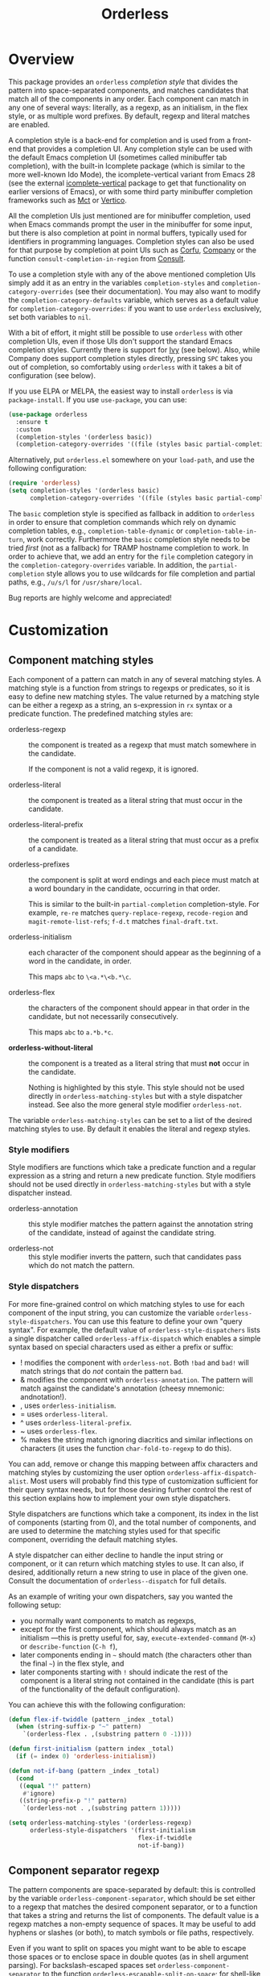 #+TITLE: Orderless
#+OPTIONS: d:nil
#+EXPORT_FILE_NAME: orderless.texi
#+TEXINFO_DIR_CATEGORY: Emacs misc features
#+TEXINFO_DIR_TITLE: Orderless: (orderless).
#+TEXINFO_DIR_DESC: Completion style for matching regexps in any order

#+html: <a href="http://elpa.gnu.org/packages/orderless.html"><img alt="GNU ELPA" src="https://elpa.gnu.org/packages/orderless.svg"/></a>
#+html: <a href="http://elpa.gnu.org/devel/orderless.html"><img alt="GNU-devel ELPA" src="https://elpa.gnu.org/devel/orderless.svg"/></a>
#+html: <a href="https://melpa.org/#/orderless"><img alt="MELPA" src="https://melpa.org/packages/orderless-badge.svg"/></a>
#+html: <a href="https://stable.melpa.org/#/orderless"><img alt="MELPA Stable" src="https://stable.melpa.org/packages/orderless-badge.svg"/></a>

* Overview
:PROPERTIES:
:TOC: :include all :ignore this
:END:

This package provides an =orderless= /completion style/ that divides the
pattern into space-separated components, and matches candidates that
match all of the components in any order. Each component can match in
any one of several ways: literally, as a regexp, as an initialism, in
the flex style, or as multiple word prefixes. By default, regexp and
literal matches are enabled.

A completion style is a back-end for completion and is used from a
front-end that provides a completion UI. Any completion style can be
used with the default Emacs completion UI (sometimes called minibuffer
tab completion), with the built-in Icomplete package (which is similar
to the more well-known Ido Mode), the icomplete-vertical variant from
Emacs 28 (see the external [[https://github.com/oantolin/icomplete-vertical][icomplete-vertical]] package to get that
functionality on earlier versions of Emacs), or with some third party
minibuffer completion frameworks such as [[https://gitlab.com/protesilaos/mct][Mct]] or [[https://github.com/minad/vertico][Vertico]].

All the completion UIs just mentioned are for minibuffer completion,
used when Emacs commands prompt the user in the minibuffer for some
input, but there is also completion at point in normal buffers,
typically used for identifiers in programming languages. Completion
styles can also be used for that purpose by completion at point UIs
such as [[https://github.com/minad/corfu][Corfu]], [[https://company-mode.github.io/][Company]] or the function =consult-completion-in-region=
from [[https://github.com/minad/consult][Consult]].

To use a completion style with any of the above mentioned completion
UIs simply add it as an entry in the variables =completion-styles= and
=completion-category-overrides= (see their documentation). You may also
want to modify the =completion-category-defaults= variable, which serves
as a default value for =completion-category-overrides=: if you want to
use =orderless= exclusively, set both variables to =nil=.

With a bit of effort, it might still be possible to use =orderless= with
other completion UIs, even if those UIs don't support the standard
Emacs completion styles. Currently there is support for [[https://github.com/abo-abo/swiper][Ivy]] (see
below). Also, while Company does support completion styles directly,
pressing =SPC= takes you out of completion, so comfortably using
=orderless= with it takes a bit of configuration (see below).

If you use ELPA or MELPA, the easiest way to install =orderless= is via
=package-install=. If you use =use-package=, you can use:

#+begin_src emacs-lisp
  (use-package orderless
    :ensure t
    :custom
    (completion-styles '(orderless basic))
    (completion-category-overrides '((file (styles basic partial-completion)))))
#+end_src

Alternatively, put =orderless.el= somewhere on your =load-path=, and use
the following configuration:

#+begin_src emacs-lisp
  (require 'orderless)
  (setq completion-styles '(orderless basic)
        completion-category-overrides '((file (styles basic partial-completion))))
#+end_src

The =basic= completion style is specified as fallback in addition to
=orderless= in order to ensure that completion commands which rely on
dynamic completion tables, e.g., ~completion-table-dynamic~ or
~completion-table-in-turn~, work correctly. Furthermore the =basic=
completion style needs to be tried /first/ (not as a fallback) for TRAMP
hostname completion to work. In order to achieve that, we add an entry
for the =file= completion category in the =completion-category-overrides=
variable. In addition, the =partial-completion= style allows you to use
wildcards for file completion and partial paths, e.g., ~/u/s/l~ for
~/usr/share/local~.

Bug reports are highly welcome and appreciated!

:CONTENTS:
- [[#screenshot][Screenshot]]
- [[#customization][Customization]]
  - [[#component-matching-styles][Component matching styles]]
    - [[#style-dispatchers][Style dispatchers]]
  - [[#component-separator-regexp][Component separator regexp]]
  - [[#faces-for-component-matches][Faces for component matches]]
  - [[#pattern-compiler][Pattern compiler]]
  - [[#interactively-changing-the-configuration][Interactively changing the configuration]]
- [[#integration-with-other-completion-uis][Integration with other completion UIs]]
  - [[#ivy][Ivy]]
  - [[#company][Company]]
- [[#related-packages][Related packages]]
  - [[#ivy-and-helm][Ivy and Helm]]
  - [[#prescient][Prescient]]
  - [[#restricting-to-current-matches-in-icicles-ido-and-ivy][Restricting to current matches: Icicles, Ido and Ivy]]
:END:

** Screenshot :noexport:

This is what it looks like to use =describe-function= (bound by default
to =C-h f=) to match =eis ff=. Notice that in this particular case =eis=
matched as an initialism, and =ff= matched as a regexp. The completion
UI in the screenshot is [[https://github.com/oantolin/icomplete-vertical][icomplete-vertical]] and the theme is
Protesilaos Stavrou's lovely [[https://gitlab.com/protesilaos/modus-themes][modus-operandi]].

[[https://github.com/oantolin/orderless/blob/dispatcher/images/describe-function-eis-ff.png?raw=true]]

* Customization

** Component matching styles

Each component of a pattern can match in any of several matching
styles. A matching style is a function from strings to regexps or
predicates, so it is easy to define new matching styles. The value
returned by a matching style can be either a regexp as a string, an
s-expression in =rx= syntax or a predicate function. The predefined
matching styles are:

- orderless-regexp :: the component is treated as a regexp that must
  match somewhere in the candidate.

  If the component is not a valid regexp, it is ignored.

- orderless-literal :: the component is treated as a literal string
  that must occur in the candidate.

- orderless-literal-prefix :: the component is treated as a literal
  string that must occur as a prefix of a candidate.

- orderless-prefixes :: the component is split at word endings and
  each piece must match at a word boundary in the candidate, occurring
  in that order.

  This is similar to the built-in =partial-completion= completion-style.
  For example, =re-re= matches =query-replace-regexp=, =recode-region= and
  =magit-remote-list-refs=; =f-d.t= matches =final-draft.txt=.

- orderless-initialism :: each character of the component should appear
  as the beginning of a word in the candidate, in order.

  This maps =abc= to =\<a.*\<b.*\c=.

- orderless-flex :: the characters of the component should appear in
  that order in the candidate, but not necessarily consecutively.

  This maps =abc= to =a.*b.*c=.

- *orderless-without-literal* :: the component is a treated as a literal
  string that must *not* occur in the candidate.

  Nothing is highlighted by this style. This style should not be used
  directly in =orderless-matching-styles= but with a style dispatcher
  instead. See also the more general style modifier =orderless-not=.

The variable =orderless-matching-styles= can be set to a list of the
desired matching styles to use. By default it enables the literal and
regexp styles.

*** Style modifiers

Style modifiers are functions which take a predicate function and a
regular expression as a string and return a new predicate function.
Style modifiers should not be used directly in
=orderless-matching-styles= but with a style dispatcher instead.

- orderless-annotation :: this style modifier matches the pattern
  against the annotation string of the candidate, instead of against
  the candidate string.

- orderless-not :: this style modifier inverts the pattern, such that
  candidates pass which do not match the pattern.

*** Style dispatchers

 For more fine-grained control on which matching styles to use for
 each component of the input string, you can customize the variable
 =orderless-style-dispatchers=. You can use this feature to define your
 own "query syntax". For example, the default value of
 =orderless-style-dispatchers= lists a single dispatcher called
 =orderless-affix-dispatch= which enables a simple syntax based on
 special characters used as either a prefix or suffix:

 - ! modifies the component with =orderless-not=. Both =!bad= and
   =bad!= will match strings that do /not/ contain the pattern =bad=.
 - & modifies the component with =orderless-annotation=. The pattern
   will match against the candidate's annotation (cheesy mnemonic:
   andnotation!).
 - , uses =orderless-initialism=.
 - = uses =orderless-literal=.
 - ^ uses =orderless-literal-prefix=.
 - ~ uses =orderless-flex=.
 - % makes the string match ignoring diacritics and similar
   inflections on characters (it uses the function
   =char-fold-to-regexp= to do this).

 You can add, remove or change this mapping between affix characters
 and matching styles by customizing the user option
 =orderless-affix-dispatch-alist=. Most users will probably find this
 type of customization sufficient for their query syntax needs, but
 for those desiring further control the rest of this section explains
 how to implement your own style dispatchers.

 Style dispatchers are functions which take a component, its index in
 the list of components (starting from 0), and the total number of
 components, and are used to determine the matching styles used for
 that specific component, overriding the default matching styles.

 A style dispatcher can either decline to handle the input string or
 component, or it can return which matching styles to use. It can
 also, if desired, additionally return a new string to use in place of
 the given one. Consult the documentation of =orderless--dispatch= for
 full details.

 As an example of writing your own dispatchers, say you wanted the
 following setup:

 - you normally want components to match as regexps,
 - except for the first component, which should always match as an
   initialism ---this is pretty useful for, say,
   =execute-extended-command= (=M-x=) or =describe-function= (=C-h f=),
 - later components ending in =~= should match (the characters
   other than the final =~=) in the flex style, and
 - later components starting with =!= should indicate the rest of the
   component is a literal string not contained in the candidate (this
   is part of the functionality of the default configuration).

 You can achieve this with the following configuration:

 #+begin_src emacs-lisp
   (defun flex-if-twiddle (pattern _index _total)
     (when (string-suffix-p "~" pattern)
       `(orderless-flex . ,(substring pattern 0 -1))))

   (defun first-initialism (pattern index _total)
     (if (= index 0) 'orderless-initialism))

   (defun not-if-bang (pattern _index _total)
     (cond
      ((equal "!" pattern)
       #'ignore)
      ((string-prefix-p "!" pattern)
       `(orderless-not . ,(substring pattern 1)))))

   (setq orderless-matching-styles '(orderless-regexp)
         orderless-style-dispatchers '(first-initialism
                                       flex-if-twiddle
                                       not-if-bang))
 #+end_src

** Component separator regexp

The pattern components are space-separated by default: this is
controlled by the variable =orderless-component-separator=, which should
be set either to a regexp that matches the desired component
separator, or to a function that takes a string and returns the list
of components. The default value is a regexp matches a non-empty
sequence of spaces. It may be useful to add hyphens or slashes (or
both), to match symbols or file paths, respectively.

 Even if you want to split on spaces you might want to be able to
escape those spaces or to enclose space in double quotes (as in shell
argument parsing). For backslash-escaped spaces set
=orderless-component-separator= to the function
=orderless-escapable-split-on-space=; for shell-like double-quotable
space, set it to the standard Emacs function =split-string-and-unquote=.

If you are implementing a command for which you know you want a
different separator for the components, bind
=orderless-component-separator= in a =let= form.

** Defining custom orderless styles

Orderless allows the definition of custom completion styles using the
~orderless-define-completion-style~ macro. Any Orderless configuration
variable can be adjusted locally for the new style, e.g.,
~orderless-matching-styles~.

By default Orderless only enables the regexp and literal matching
styles. In the following example an ~orderless+initialism~ style is
defined, which additionally enables initialism matching. This completion
style can then used when matching candidates of the symbol or command
completion category.

#+begin_src emacs-lisp
  (orderless-define-completion-style orderless+initialism
    (orderless-matching-styles '(orderless-initialism
                                 orderless-literal
                                 orderless-regexp)))
  (setq completion-category-overrides
        '((command (styles orderless+initialism))
          (symbol (styles orderless+initialism))
          (variable (styles orderless+initialism))))
#+end_src

Note that in order for the =orderless+initialism= style to kick-in with
the above configuration, you'd need to use commands whose metadata
indicates that the completion candidates are commands or symbols. In
Emacs 28, =execute-extended-command= has metadata indicating you are
selecting a command, but earlier versions of Emacs lack this metadata.
Activating =marginalia-mode= from the [[https://github.com/minad/marginalia][Marginalia]] package provides this
metadata automatically for many built-in commands and is recommended
if you use the above example configuration, or other similarly
fine-grained control of completion styles according to completion
category.

** Faces for component matches

The portions of a candidate matching each component get highlighted in
one of four faces, =orderless-match-face-?= where =?= is a number from 0
to 3. If the pattern has more than four components, the faces get
reused cyclically.

If your =completion-styles= (or =completion-category-overrides= for some
particular category) has more than one entry, remember than Emacs
tries each completion style in turn and uses the first one returning
matches. You will only see these particular faces when the =orderless=
completion is the one that ends up being used, of course.

** Pattern compiler

The default mechanism for turning an input string into a predicate and a list of
regexps to match against, configured using =orderless-matching-styles=, is
probably flexible enough for the vast majority of users. The patterns are
compiled by =orderless-compile=. Under special circumstances it may be useful to
implement a custom pattern compiler by advising =orderless-compile=.

** Interactively changing the configuration

You might want to change the separator or the matching style
configuration on the fly while matching. There many possible user
interfaces for this: you could toggle between two chosen
configurations, cycle among several, have a keymap where each key sets
a different configurations, have a set of named configurations and be
prompted (with completion) for one of them, popup a [[https://github.com/abo-abo/hydra][hydra]] to choose a
configuration, etc. Since there are so many possible UIs and which to
use is mostly a matter of taste, =orderless= does not provide any such
commands. But it's easy to write your own!

For example, say you want to use the keybinding =C-l= to make all
components match literally. You could use the following code:

#+begin_src emacs-lisp
  (defun my/match-components-literally ()
    "Components match literally for the rest of the session."
    (interactive)
    (setq-local orderless-matching-styles '(orderless-literal)
                orderless-style-dispatchers nil))

  (define-key minibuffer-local-completion-map (kbd "C-l")
    #'my/match-components-literally)
#+end_src

Using =setq-local= to assign to the configuration variables ensures the
values are only used for that minibuffer completion session.

* Integration with other completion UIs

Several excellent completion UIs exist for Emacs in third party
packages. They do have a tendency to forsake standard Emacs APIs, so
integration with them must be done on a case by case basis.

If you manage to use =orderless= with a completion UI not listed here,
please file an issue or make a pull request so others can benefit from
your effort. The functions =orderless-filter=,
=orderless-highlight-matches=, =orderless--highlight= and
=orderless--component-regexps= are likely to help with the
integration.

** Ivy

To use =orderless= from Ivy add this to your Ivy configuration:

#+begin_src emacs-lisp
  (setq ivy-re-builders-alist '((t . orderless-ivy-re-builder)))
  (add-to-list 'ivy-highlight-functions-alist '(orderless-ivy-re-builder . orderless-ivy-highlight))
#+end_src

** Helm

To use =orderless= from Helm, simply configure =orderless= as you would
for completion UIs that use Emacs completion styles and add this to
your Helm configuration:

#+begin_src emacs-lisp
(setq helm-completion-style 'emacs)
#+end_src

** Company

Company comes with a =company-capf= backend that uses the
completion-at-point functions, which in turn use completion styles.
This means that the =company-capf= backend will automatically use
=orderless=, no configuration necessary!

But there are a couple of points of discomfort:

1. Pressing SPC takes you out of completion, so with the default
   separator you are limited to one component, which is no fun. To fix
   this add a separator that is allowed to occur in identifiers, for
   example, for Emacs Lisp code you could use an ampersand:

   #+begin_src emacs-lisp
     (setq orderless-component-separator "[ &]")
   #+end_src

2. The matching portions of candidates aren't highlighted. That's
   because =company-capf= is hard-coded to look for the
   =completions-common-part= face, and it only use one face,
   =company-echo-common= to highlight candidates.

   So, while you can't get different faces for different components,
   you can at least get the matches highlighted in the sole available
   face with this configuration:

   #+begin_src emacs-lisp
     (defun just-one-face (fn &rest args)
       (let ((orderless-match-faces [completions-common-part]))
         (apply fn args)))

     (advice-add 'company-capf--candidates :around #'just-one-face)
   #+end_src

   (Aren't dynamically scoped variables and the advice system nifty?)

If you would like to use different =completion-styles= with =company-capf= instead, you
can add this to your configuration:

#+begin_src emacs-lisp
  ;; We follow a suggestion by company maintainer u/hvis:
  ;; https://www.reddit.com/r/emacs/comments/nichkl/comment/gz1jr3s/
  (defun company-completion-styles (capf-fn &rest args)
    (let ((completion-styles '(basic partial-completion)))
      (apply capf-fn args))

  (advice-add 'company-capf :around #'company-completion-styles)
#+end_src

* Related packages

** Ivy and Helm

The well-known and hugely powerful completion frameworks [[https://github.com/abo-abo/swiper][Ivy]] and [[https://github.com/emacs-helm/helm][Helm]]
also provide for matching space-separated component regexps in any
order. In Ivy, this is done with the =ivy--regex-ignore-order= matcher.
In Helm, it is the default, called "multi pattern matching".

This package is significantly smaller than either of those because it
solely defines a completion style, meant to be used with any
completion UI supporting completion styles while both of those provide
their own completion UI (and many other cool features!).

It is worth pointing out that Helm does provide its multi pattern
matching as a completion style which could be used with default tab
completion, Icomplete or other UIs supporting completion styles! (Ivy
does not provide a completion style to my knowledge.) So, for example,
Icomplete users could, instead of using this package, install Helm and
configure Icomplete to use it as follows:

#+begin_src emacs-lisp
  (require 'helm)
  (setq completion-styles '(helm basic))
  (icomplete-mode)
#+end_src

(Of course, if you install Helm, you might as well use the Helm UI in
=helm-mode= rather than Icomplete.)

** Prescient

The [[https://github.com/radian-software/prescient.el][prescient.el]] library also provides matching of space-separated
components in any order. It offers a completion-style that can be used
with Emacs' default completion UI, Mct, Vertico or with Icomplete.
Furthermore Ivy is supported. The components can be matched literally,
as regexps, as initialisms or in the flex style (called "fuzzy" in
prescient). Prescient does not offer the same flexibility as Orderless
with its style dispatchers. However in addition to matching, Prescient
supports sorting of candidates, while Orderless leaves that up to the
candidate source and the completion UI.

** Restricting to current matches in Icicles, Ido and Ivy

An effect equivalent to matching multiple components in any order can
be achieved in completion frameworks that provide a way to restrict
further matching to the current list of candidates. If you use the
keybinding for restriction instead of =SPC= to separate your components,
you get out of order matching!

- [[https://www.emacswiki.org/emacs/Icicles][Icicles]] calls this /progressive completion/ and uses the
  =icicle-apropos-complete-and-narrow= command, bound to =S-SPC=, to do it.

- Ido has =ido-restrict-to-matches= and binds it to =C-SPC=.

- Ivy has =ivy-restrict-to-matches=, bound to =S-SPC=, so you can get the
  effect of out of order matching without using =ivy--regex-ignore-order=.
